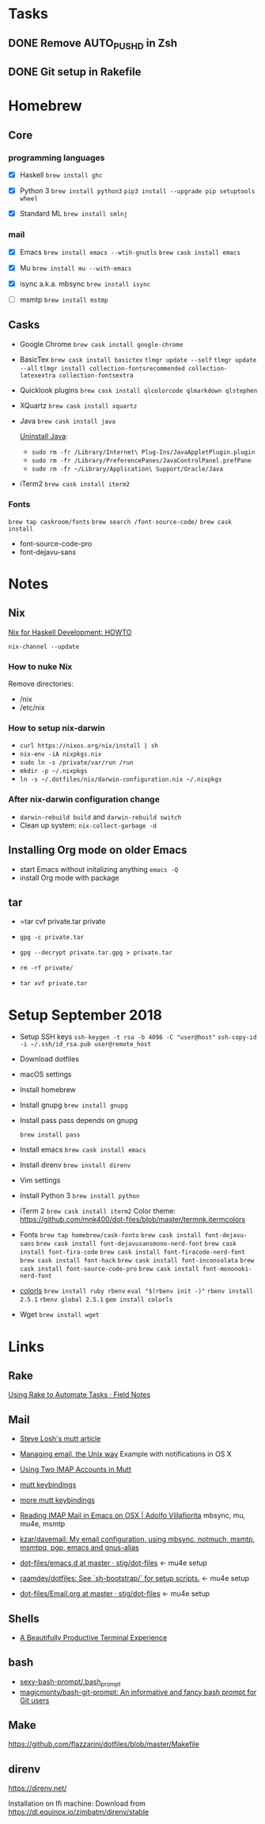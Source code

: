 * Tasks

** DONE Remove AUTO_PUSHD in Zsh

** DONE Git setup in Rakefile

* Homebrew

** Core

*** programming languages

- [X] Haskell
  =brew install ghc=

- [X] Python 3
  =brew install python3=
  =pip3 install --upgrade pip setuptools wheel=

- [X] Standard ML
  =brew install smlnj=

*** mail

- [X] Emacs
  =brew install emacs --wtih-gnutls=
  =brew cask install emacs=

- [X] Mu
  =brew install mu --with-emacs=

- [X] isync a.k.a. mbsync
  =brew install isync=

- [ ] msmtp
  =brew install mstmp=

** Casks

- Google Chrome
  =brew cask install google-chrome=

- BasicTex
  =brew cask install basictex=
  =tlmgr update --self=
  =tlmgr update --all=
  =tlmgr install collection-fontsrecommended collection-latexextra collection-fontsextra=

- Quicklook plugins
  =brew cask install qlcolorcode qlmarkdown qlstephen=

- XQuartz
  =brew cask install xquartz=

- Java
  =brew cask install java=

  [[https://java.com/en/download/help/mac_uninstall_java.xml][Uninstall Java]]:
  - =sudo rm -fr /Library/Internet\ Plug-Ins/JavaAppletPlugin.plugin=
  - =sudo rm -fr /Library/PreferencePanes/JavaControlPanel.prefPane=
  - =sudo rm -fr ~/Library/Application\ Support/Oracle/Java=

- iTerm2
  =brew cask install iterm2=

*** Fonts

=brew tap caskroom/fonts=
=brew search /font-source-code/=
=brew cask install=
- font-source-code-pro
- font-dejavu-sans

* Notes

** Nix

[[http://www.cse.chalmers.se/~bernardy/nix.html][Nix for Haskell Development: HOWTO]]

=nix-channel --update=

*** How to nuke Nix

Remove directories:
- /nix
- /etc/nix

*** How to setup nix-darwin

- =curl https://nixos.org/nix/install | sh=
- =nix-env -iA nixpkgs.nix=
- =sudo ln -s /private/var/run /run=
- =mkdir -p ~/.nixpkgs=
- =ln -s ~/.dotfiles/nix/darwin-configuration.nix ~/.nixpkgs=

*** After nix-darwin configuration change

- =darwin-rebuild build= and =darwin-rebuild switch=
- Clean up system: =nix-collect-garbage -d=

** Installing Org mode on older Emacs
 - start Emacs without initalizing anything =emacs -Q=
 - install Org mode with package

** tar

- =tar cvf private.tar private
- =gpg -c private.tar=

- =gpg --decrypt private.tar.gpg > private.tar=
- =rm -rf private/=
- =tar xvf private.tar=

* Setup September 2018

- Setup SSH keys
  =ssh-keygen -t rsa -b 4096 -C "user@host"=
  =ssh-copy-id -i ~/.ssh/id_rsa.pub user@remote_host=

- Download dotfiles

- macOS settings

- Install homebrew

- Install gnupg
  =brew install gnupg=

- Install pass
  pass depends on gnupg

  =brew install pass=

- Install emacs
  =brew cask install emacs=

- Install direnv
  =brew install direnv=

- Vim settings

- Install Python 3
  =brew install python=

- iTerm 2
  =brew cask install iterm2=
  Color theme: https://github.com/mnk400/dot-files/blob/master/termnk.itermcolors

- Fonts
  =brew tap homebrew/cask-fonts=
  =brew cask install font-dejavu-sans=
  =brew cask install font-dejavusansmono-nerd-font=
  =brew cask install font-fira-code=
  =brew cask install font-firacode-nerd-font=
  =brew cask install font-hack=
  =brew cask install font-inconsolata=
  =brew cask install font-source-code-pro=
  =brew cask install font-mononoki-nerd-font=

- [[https://github.com/athityakumar/colorls][colorls]]
  =brew install ruby rbenv=
  =eval "$(rbenv init -)"=
  =rbenv install 2.5.1=
  =rbenv global 2.5.1=
  =gem install colorls=

- Wget
  =brew install wget=

* Links

** Rake

[[https://www.stuartellis.name/articles/rake/][Using Rake to Automate Tasks · Field Notes]]

** Mail

- [[http://stevelosh.com/blog/2012/10/the-homely-mutt/#how-i-use-email][Steve Losh's mutt article]]

- [[http://www.lorenzogil.com/blog/2010/08/21/managing-email-the-unix-way/][Managing email, the Unix way]]
  Example with notifications in OS X

- [[https://pbrisbin.com/posts/two_accounts_in_mutt/][Using Two IMAP Accounts in Mutt]]

- [[https://github.com/gregf/dotfiles/blob/master/mutt/muttrc.bindings][mutt keybindings]]

- [[https://github.com/mavam/dotfiles/blob/master/.mutt/keys][more mutt keybindings]]

- [[http://www.ict4g.net/adolfo/notes/2014/12/27/EmacsIMAP.html][Reading IMAP Mail in Emacs on OSX | Adolfo Villafiorita]]
  mbsync, mu, mu4e, msmtp

- [[https://github.com/kzar/davemail][kzar/davemail: My email configuration, using mbsync, notmuch, msmtp, msmtpq, pgp, emacs and gnus-alias]]

- [[https://github.com/stig/dot-files/tree/master/emacs.d][dot-files/emacs.d at master · stig/dot-files]] <- mu4e setup

- [[https://github.com/raamdev/dotfiles][raamdev/dotfiles: See `sh-bootstrap/` for setup scripts.]] <-  mu4e setup

- [[https://github.com/stig/dot-files/blob/master/emacs.d/Email.org][dot-files/Email.org at master · stig/dot-files]] <- mu4e setup

** Shells

- [[http://mikebuss.com/2014/02/02/a-beautiful-productive-terminal-experience][A Beautifully Productive Terminal Experience]]

** bash

- [[https://github.com/twolfson/sexy-bash-prompt/blob/master/.bash_prompt][sexy-bash-prompt/.bash_prompt]]
- [[https://github.com/magicmonty/bash-git-prompt][magicmonty/bash-git-prompt: An informative and fancy bash prompt for Git users]]

** Make

https://github.com/flazzarini/dotfiles/blob/master/Makefile

** direnv

https://direnv.net/

Installation on Ifi machine: Download from https://dl.equinox.io/zimbatm/direnv/stable
